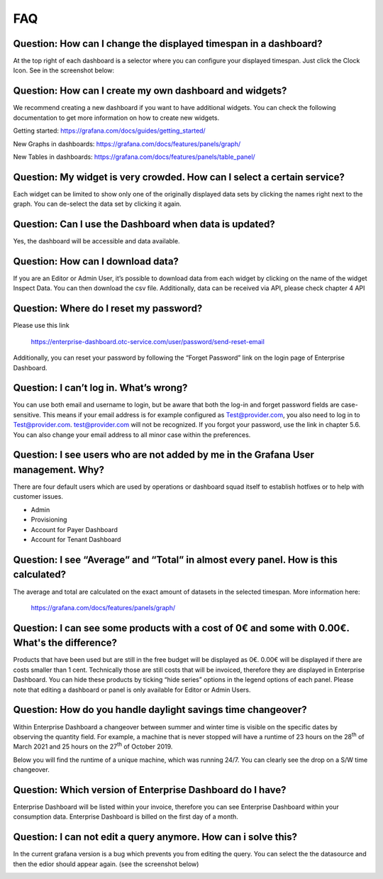 FAQ
===

Question: How can I change the displayed timespan in a dashboard?
-----------------------------------------------------------------

At the top right of each dashboard is a selector where you can
configure your displayed timespan. Just click the Clock Icon. See in
the screenshot below:

.. image:: media/image27.png


Question: How can I create my own dashboard and widgets?
--------------------------------------------------------

We recommend creating a new dashboard if you want to have additional
widgets. You can check the following documentation to get more
information on how to create new widgets.

Getting started: https://grafana.com/docs/guides/getting_started/

New Graphs in dashboards: https://grafana.com/docs/features/panels/graph/

New Tables in dashboards: https://grafana.com/docs/features/panels/table_panel/


Question: My widget is very crowded. How can I select a certain service?
------------------------------------------------------------------------

Each widget can be limited to show only one of the originally
displayed data sets by clicking the names right next to the graph. You
can de-select the data set by clicking it again.

.. image:: media/image28.png

.. image:: media/image29.png


Question: Can I use the Dashboard when data is updated?
-------------------------------------------------------

Yes, the dashboard will be accessible and data available.


Question: How can I download data?
----------------------------------

If you are an Editor or Admin User, it’s possible to download data
from each widget by clicking on the name of the widget Inspect
Data. You can then download the csv file. Additionally, data can be
received via API, please check chapter 4 API

.. image:: media/image30.png

Question: Where do I reset my password?
---------------------------------------

Please use this link

  https://enterprise-dashboard.otc-service.com/user/password/send-reset-email

Additionally, you can reset your password by following the “Forget
Password” link on the login page of Enterprise Dashboard.


Question: I can’t log in. What’s wrong?
---------------------------------------

You can use both email and username to login, but be aware that both
the log-in and forget password fields are case-sensitive. This means
if your email address is for example configured as Test@provider.com,
you also need to log in to Test@provider.com. test@provider.com will
not be recognized. If you forgot your password, use the link in
chapter 5.6. You can also change your email address to all minor case
within the preferences.


Question: I see users who are not added by me in the Grafana User management. Why?
----------------------------------------------------------------------------------

There are four default users which are used by operations or dashboard
squad itself to establish hotfixes or to help with customer issues.

- Admin

- Provisioning

- Account for Payer Dashboard

- Account for Tenant Dashboard


Question: I see “Average” and “Total” in almost every panel. How is this calculated?
------------------------------------------------------------------------------------

The average and total are calculated on the exact amount of datasets
in the selected timespan. More information here:

  https://grafana.com/docs/features/panels/graph/

Question: I can see some products with a cost of 0€ and some with 0.00€. What's the difference?
-----------------------------------------------------------------------------------------------

Products that have been used but are still in the free budget will be
displayed as 0€. 0.00€ will be displayed if there are costs smaller
than 1 cent. Technically those are still costs that will be invoiced,
therefore they are displayed in Enterprise Dashboard. You can hide
these products by ticking “hide series” options in the legend options
of each panel. Please note that editing a dashboard or panel is only
available for Editor or Admin Users.

.. image:: media/image31.png

Question: How do you handle daylight savings time changeover?
-------------------------------------------------------------

Within Enterprise Dashboard a changeover between summer and winter
time is visible on the specific dates by observing the quantity
field. For example, a machine that is never stopped will have a
runtime of 23 hours on the 28\ :sup:`th` of March 2021 and 25 hours on
the 27\ :sup:`th` of October 2019.

Below you will find the runtime of a unique machine, which was running
24/7. You can clearly see the drop on a S/W time changeover.

.. image:: media/image32.png

.. image:: media/image33.png

Question: Which version of Enterprise Dashboard do I have?
----------------------------------------------------------

Enterprise Dashboard will be listed within your invoice, therefore you
can see Enterprise Dashboard within your consumption data. Enterprise
Dashboard is billed on the first day of a month.

Question: I can not edit a query anymore. How can i solve this?
---------------------------------------------------------------

In the current grafana version is a bug which prevents you from
editing the query. You can select the the datasource and then 
the edior should appear again. (see the screenshot below)

.. image:: media/query-editor-failure.PNG
